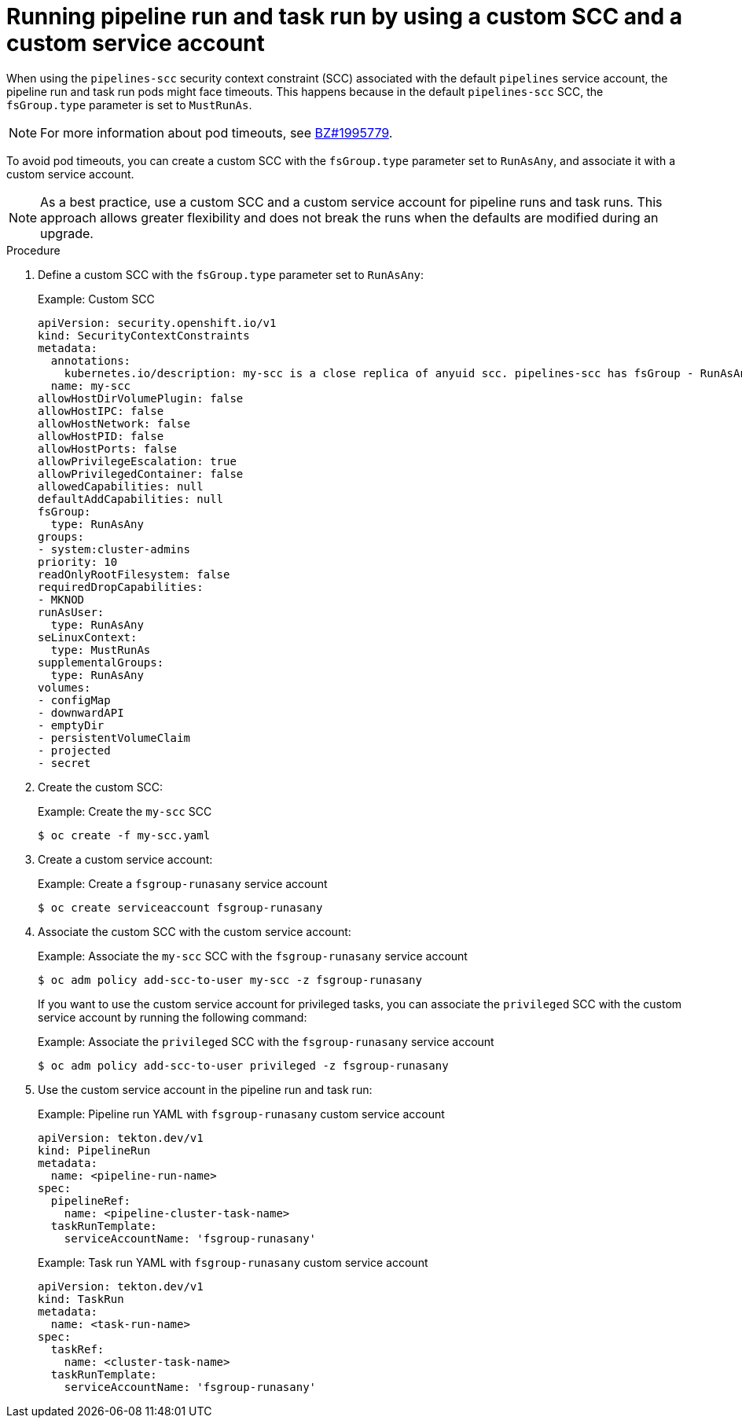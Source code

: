 // This module is included in the following assemblies:
// * secure/configuring-security-context-for-pods.adoc

:_content-type: PROCEDURE
[id="op-running-pipeline-run-and-task-run-with-custom-scc-and-service-account_{context}"]
= Running pipeline run and task run by using a custom SCC and a custom service account

When using the `pipelines-scc` security context constraint (SCC) associated with the default `pipelines` service account, the pipeline run and task run pods might face timeouts. This happens because in the default `pipelines-scc` SCC, the `fsGroup.type` parameter is set to `MustRunAs`.

[NOTE]
====
For more information about pod timeouts, see link:https://bugzilla.redhat.com/show_bug.cgi?id=1995779[BZ#1995779].
====

To avoid pod timeouts, you can create a custom SCC with the `fsGroup.type` parameter set to `RunAsAny`, and associate it with a custom service account.

[NOTE]
====
As a best practice, use a custom SCC and a custom service account for pipeline runs and task runs. This approach allows greater flexibility and does not break the runs when the defaults are modified during an upgrade.
====

.Procedure

. Define a custom SCC with the `fsGroup.type` parameter set to `RunAsAny`:
+
.Example: Custom SCC
[source,yaml]
----
apiVersion: security.openshift.io/v1
kind: SecurityContextConstraints
metadata:
  annotations:
    kubernetes.io/description: my-scc is a close replica of anyuid scc. pipelines-scc has fsGroup - RunAsAny.
  name: my-scc
allowHostDirVolumePlugin: false
allowHostIPC: false
allowHostNetwork: false
allowHostPID: false
allowHostPorts: false
allowPrivilegeEscalation: true
allowPrivilegedContainer: false
allowedCapabilities: null
defaultAddCapabilities: null
fsGroup:
  type: RunAsAny
groups:
- system:cluster-admins
priority: 10
readOnlyRootFilesystem: false
requiredDropCapabilities:
- MKNOD
runAsUser:
  type: RunAsAny
seLinuxContext:
  type: MustRunAs
supplementalGroups:
  type: RunAsAny
volumes:
- configMap
- downwardAPI
- emptyDir
- persistentVolumeClaim
- projected
- secret
----

. Create the custom SCC:
+
.Example: Create the `my-scc` SCC
[source,terminal]
----
$ oc create -f my-scc.yaml
----

. Create a custom service account:
+
.Example: Create a `fsgroup-runasany` service account
[source,terminal]
----
$ oc create serviceaccount fsgroup-runasany
----

. Associate the custom SCC with the custom service account:
+
.Example: Associate the `my-scc` SCC with the `fsgroup-runasany` service account
[source,terminal]
----
$ oc adm policy add-scc-to-user my-scc -z fsgroup-runasany
----
+
If you want to use the custom service account for privileged tasks, you can associate the `privileged` SCC with the custom service account by running the following command:
+
.Example: Associate the `privileged` SCC with the `fsgroup-runasany` service account
[source,terminal]
----
$ oc adm policy add-scc-to-user privileged -z fsgroup-runasany
----

. Use the custom service account in the pipeline run and task run:
+
.Example: Pipeline run YAML with `fsgroup-runasany` custom service account
[source,yaml]
----
apiVersion: tekton.dev/v1
kind: PipelineRun
metadata:
  name: <pipeline-run-name>
spec:
  pipelineRef:
    name: <pipeline-cluster-task-name>
  taskRunTemplate:
    serviceAccountName: 'fsgroup-runasany'
----
+
.Example: Task run YAML with `fsgroup-runasany` custom service account
[source,yaml]
----
apiVersion: tekton.dev/v1
kind: TaskRun
metadata:
  name: <task-run-name>
spec:
  taskRef:
    name: <cluster-task-name>
  taskRunTemplate:
    serviceAccountName: 'fsgroup-runasany'
----
